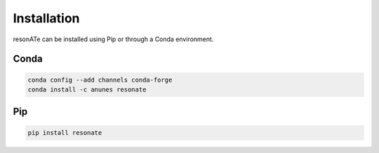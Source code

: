 Installation
============

resonATe can be installed using Pip or through a Conda environment.

Conda
-----

.. code:: bash

  conda config --add channels conda-forge
  conda install -c anunes resonate



Pip
---

.. code:: bash

  pip install resonate

